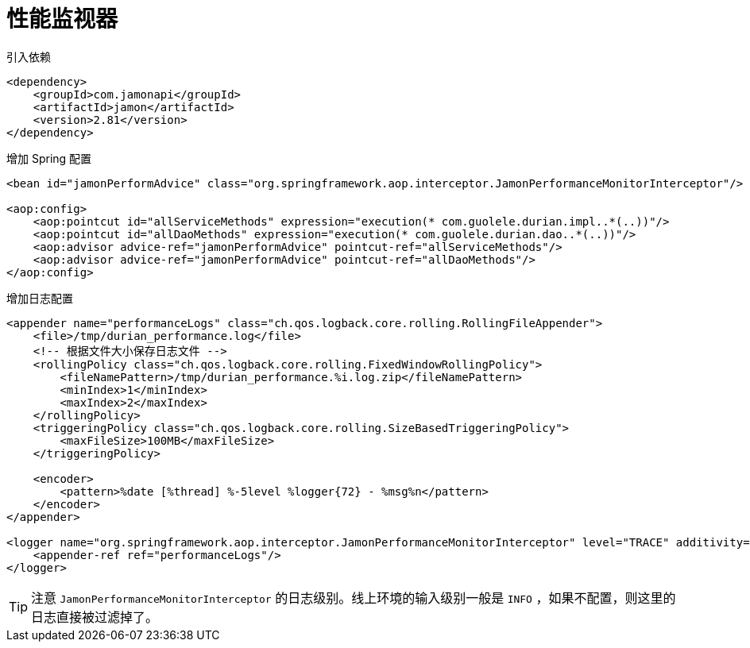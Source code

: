 [#performance-monitor]
= 性能监视器

[source,xml,{source_attr}]
.引入依赖
----
<dependency>
    <groupId>com.jamonapi</groupId>
    <artifactId>jamon</artifactId>
    <version>2.81</version>
</dependency>
----

[source,xml,{source_attr}]
.增加 Spring 配置
----
<bean id="jamonPerformAdvice" class="org.springframework.aop.interceptor.JamonPerformanceMonitorInterceptor"/>

<aop:config>
    <aop:pointcut id="allServiceMethods" expression="execution(* com.guolele.durian.impl..*(..))"/>
    <aop:pointcut id="allDaoMethods" expression="execution(* com.guolele.durian.dao..*(..))"/>
    <aop:advisor advice-ref="jamonPerformAdvice" pointcut-ref="allServiceMethods"/>
    <aop:advisor advice-ref="jamonPerformAdvice" pointcut-ref="allDaoMethods"/>
</aop:config>
----

[source,xml,{source_attr}]
.增加日志配置
----
<appender name="performanceLogs" class="ch.qos.logback.core.rolling.RollingFileAppender">
    <file>/tmp/durian_performance.log</file>
    <!-- 根据文件大小保存日志文件 -->
    <rollingPolicy class="ch.qos.logback.core.rolling.FixedWindowRollingPolicy">
        <fileNamePattern>/tmp/durian_performance.%i.log.zip</fileNamePattern>
        <minIndex>1</minIndex>
        <maxIndex>2</maxIndex>
    </rollingPolicy>
    <triggeringPolicy class="ch.qos.logback.core.rolling.SizeBasedTriggeringPolicy">
        <maxFileSize>100MB</maxFileSize>
    </triggeringPolicy>

    <encoder>
        <pattern>%date [%thread] %-5level %logger{72} - %msg%n</pattern>
    </encoder>
</appender>

<logger name="org.springframework.aop.interceptor.JamonPerformanceMonitorInterceptor" level="TRACE" additivity="false">
    <appender-ref ref="performanceLogs"/>
</logger>
----

TIP: 注意 `JamonPerformanceMonitorInterceptor` 的日志级别。线上环境的输入级别一般是 `INFO` ，如果不配置，则这里的日志直接被过滤掉了。

